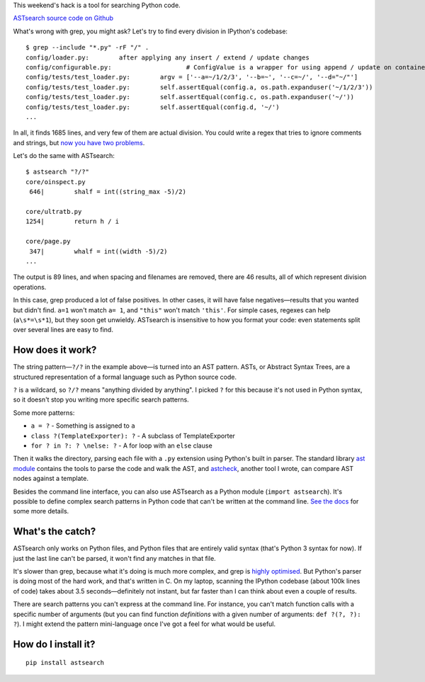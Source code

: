 .. link: 
.. description: 
.. tags: 
.. date: 2014/04/27 17:39:44
.. title: ASTsearch - code searching that knows about code
.. slug: astsearch-code-searching-that-knows-about-code

This weekend's hack is a tool for searching Python code.

`ASTsearch source code on Github <https://github.com/takluyver/astsearch>`_

What's wrong with grep, you might ask? Let's try to find every division in
IPython's codebase::

    $ grep --include "*.py" -rF "/" .
    config/loader.py:        after applying any insert / extend / update changes
    config/configurable.py:                    # ConfigValue is a wrapper for using append / update on containers
    config/tests/test_loader.py:        argv = ['--a=~/1/2/3', '--b=~', '--c=~/', '--d="~/"']
    config/tests/test_loader.py:        self.assertEqual(config.a, os.path.expanduser('~/1/2/3'))
    config/tests/test_loader.py:        self.assertEqual(config.c, os.path.expanduser('~/'))
    config/tests/test_loader.py:        self.assertEqual(config.d, '~/')
    ...

In all, it finds 1685 lines, and very few of them are actual division. You could
write a regex that tries to ignore comments and strings, but `now you have two
problems <http://regex.info/blog/2006-09-15/247>`_.

Let's do the same with ASTsearch::

    $ astsearch "?/?"
    core/oinspect.py
     646|        shalf = int((string_max -5)/2)

    core/ultratb.py
    1254|        return h / i

    core/page.py
     347|        whalf = int((width -5)/2)
    ...

The output is 89 lines, and when spacing and filenames are removed, there are
46 results, all of which represent division operations.

In this case, grep produced a lot of false positives. In other cases, it will
have false negatives—results that you wanted but didn't find. ``a=1`` won't
match ``a= 1``, and ``"this"`` won't match ``'this'``. For simple cases, regexes
can help (``a\s*=\s*1``), but they soon get unwieldy. ASTsearch is insensitive
to how you format your code: even statements split over several lines are easy
to find.

How does it work?
-----------------

The string pattern—``?/?`` in the example above—is turned into an AST pattern.
ASTs, or Abstract Syntax Trees, are a structured representation of a formal
language such as Python source code.

``?`` is a wildcard, so ``?/?`` means "anything divided by anything". I picked
``?`` for this because it's not used in Python syntax, so it doesn't stop you
writing more specific search patterns.

Some more patterns:

- ``a = ?`` - Something is assigned to ``a``
- ``class ?(TemplateExporter): ?`` - A subclass of TemplateExporter
- ``for ? in ?: ? \nelse: ?`` - A for loop with an ``else`` clause

Then it walks the directory, parsing each file with a ``.py`` extension using
Python's built in parser. The standard library `ast module
<https://docs.python.org/3/library/ast.html>`_ contains the tools to parse the
code and walk the AST, and `astcheck <https://pypi.python.org/pypi/astcheck>`_,
another tool I wrote, can compare AST nodes against a template.

Besides the command line interface, you can also use ASTsearch as a Python
module (``import astsearch``). It's possible to define complex search patterns
in Python code that can't be written at the command line. `See the docs
<http://astsearch.readthedocs.org/en/latest/api.html>`_ for some more details.

What's the catch?
-----------------

ASTsearch only works on Python files, and Python files that are entirely valid
syntax (that's Python 3 syntax for now). If just the last line can't be parsed,
it won't find any matches in that file.

It's slower than grep, because what it's doing is much more complex, and grep is
`highly optimised <http://lists.freebsd.org/pipermail/freebsd-current/2010-August/019310.html>`_.
But Python's parser is doing most of the hard work, and that's written in C. On
my laptop, scanning the IPython codebase (about 100k lines of code) takes about
3.5 seconds—definitely not instant, but far faster than I can think about even a
couple of results.

There are search patterns you can't express at the command line. For instance,
you can't match function calls with a specific number of arguments (but you can
find function *definitions* with a given number of arguments: ``def ?(?, ?): ?``).
I might extend the pattern mini-language once I've got a feel for what would be
useful.

How do I install it?
--------------------

::

    pip install astsearch
